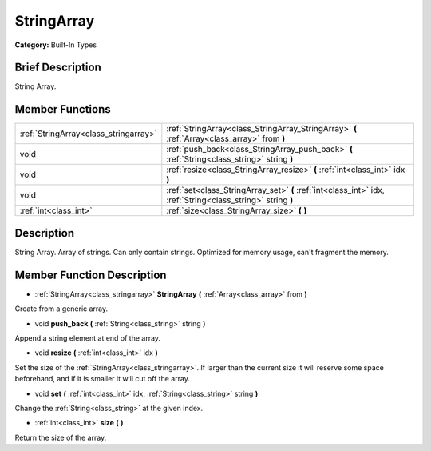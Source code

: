 .. Generated automatically by doc/tools/makerst.py in Godot's source tree.
.. DO NOT EDIT THIS FILE, but the doc/base/classes.xml source instead.

.. _class_StringArray:

StringArray
===========

**Category:** Built-In Types

Brief Description
-----------------

String Array.

Member Functions
----------------

+----------------------------------------+---------------------------------------------------------------------------------------------------------------+
| :ref:`StringArray<class_stringarray>`  | :ref:`StringArray<class_StringArray_StringArray>`  **(** :ref:`Array<class_array>` from  **)**                |
+----------------------------------------+---------------------------------------------------------------------------------------------------------------+
| void                                   | :ref:`push_back<class_StringArray_push_back>`  **(** :ref:`String<class_string>` string  **)**                |
+----------------------------------------+---------------------------------------------------------------------------------------------------------------+
| void                                   | :ref:`resize<class_StringArray_resize>`  **(** :ref:`int<class_int>` idx  **)**                               |
+----------------------------------------+---------------------------------------------------------------------------------------------------------------+
| void                                   | :ref:`set<class_StringArray_set>`  **(** :ref:`int<class_int>` idx, :ref:`String<class_string>` string  **)** |
+----------------------------------------+---------------------------------------------------------------------------------------------------------------+
| :ref:`int<class_int>`                  | :ref:`size<class_StringArray_size>`  **(** **)**                                                              |
+----------------------------------------+---------------------------------------------------------------------------------------------------------------+

Description
-----------

String Array. Array of strings. Can only contain strings. Optimized for memory usage, can't fragment the memory.

Member Function Description
---------------------------

.. _class_StringArray_StringArray:

- :ref:`StringArray<class_stringarray>`  **StringArray**  **(** :ref:`Array<class_array>` from  **)**

Create from a generic array.

.. _class_StringArray_push_back:

- void  **push_back**  **(** :ref:`String<class_string>` string  **)**

Append a string element at end of the array.

.. _class_StringArray_resize:

- void  **resize**  **(** :ref:`int<class_int>` idx  **)**

Set the size of the :ref:`StringArray<class_stringarray>`. If larger than the current size it will reserve some space beforehand, and if it is smaller it will cut off the array.

.. _class_StringArray_set:

- void  **set**  **(** :ref:`int<class_int>` idx, :ref:`String<class_string>` string  **)**

Change the :ref:`String<class_string>` at the given index.

.. _class_StringArray_size:

- :ref:`int<class_int>`  **size**  **(** **)**

Return the size of the array.


